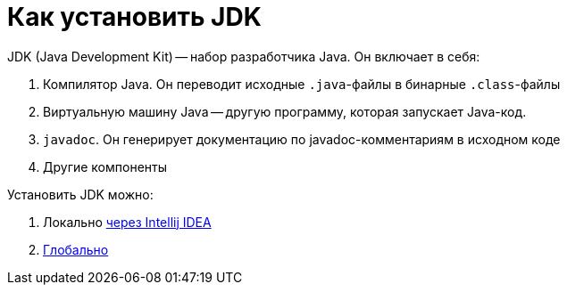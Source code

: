 = Как установить JDK

JDK (Java Development Kit) -- набор разработчика Java.
Он включает в себя:

. Компилятор Java.
Он переводит исходные `.java`-файлы в бинарные `.class`-файлы
. Виртуальную машину Java -- другую программу, которая запускает Java-код.
. `javadoc`.
Он генерирует документацию по javadoc-комментариям в исходном коде
. Другие компоненты

Установить JDK можно:

. Локально link:install-using-intellij-idea.adoc[через Intellij IDEA]
. link:install-system-wide.adoc[Глобально]